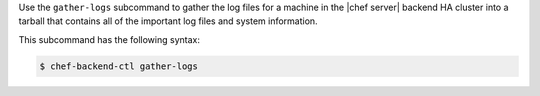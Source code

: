 .. The contents of this file may be included in multiple topics (using the includes directive).
.. The contents of this file should be modified in a way that preserves its ability to appear in multiple topics.


Use the ``gather-logs`` subcommand to gather the log files for a machine in the |chef server| backend HA cluster into a tarball that contains all of the important log files and system information.

This subcommand has the following syntax:

.. code-block:: bash

   $ chef-backend-ctl gather-logs
